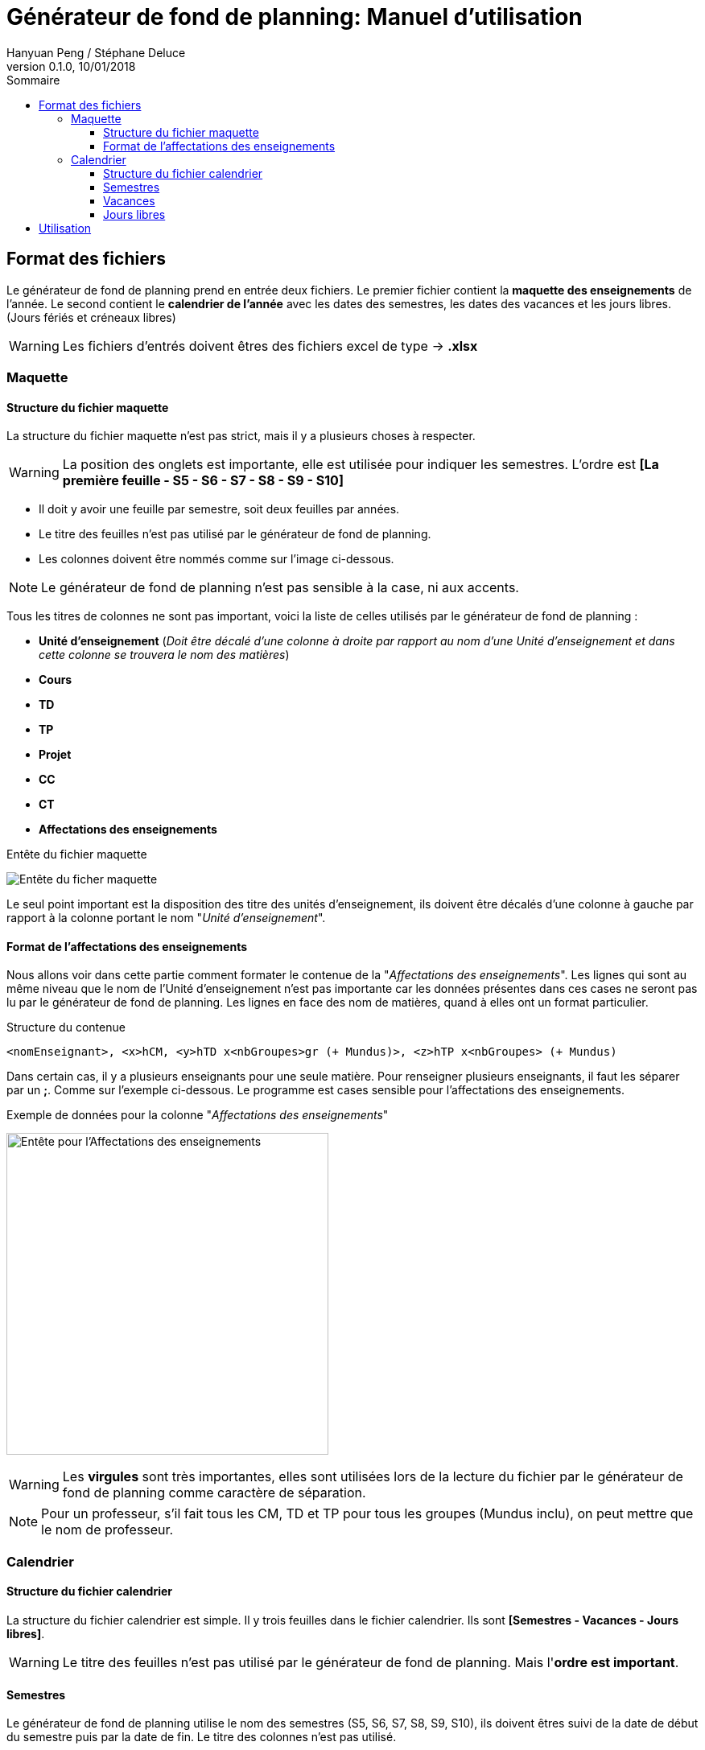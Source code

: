 = Générateur de fond de planning: Manuel d'utilisation
Hanyuan Peng / Stéphane Deluce
v 0.1.0, 10/01/2018
:doctype: letter
:encoding: utf-8
:icons: font
:lang: fr
:description: Générateur de fond de planning
:toc-title: Sommaire
:toc: left
:toclevels: 3
:localdir: ./
:imagesdir:  {localdir}img
:genplanning: générateur de fond de planning

== Format des fichiers

Le {genplanning} prend en entrée deux fichiers.
Le premier fichier contient la *maquette des enseignements* de l'année.
Le second contient le *calendrier de l'année* avec les dates des semestres, les dates des vacances et les jours libres. (Jours fériés et créneaux libres)

====
WARNING: Les fichiers d'entrés doivent êtres des fichiers excel de type -> *.xlsx*
====

=== Maquette

==== Structure du fichier maquette

La structure du fichier maquette n'est pas strict, mais il y a plusieurs choses à respecter.

====
WARNING: La position des onglets est importante, elle est utilisée pour indiquer les
semestres. L'ordre est *[La première feuille - S5 - S6 - S7 - S8 - S9 - S10]*
====

* Il doit y avoir une feuille par semestre, soit deux feuilles par années.
* Le titre des feuilles n'est pas utilisé par le {genplanning}.
* Les colonnes doivent être nommés comme sur l'image ci-dessous.

====
NOTE: Le {genplanning} n'est pas sensible à la case, ni aux accents.
====

Tous les titres de colonnes ne sont pas important, voici la liste de celles utilisés par le {genplanning} :

// c'est pas lu, parler du decalage pour le nom des cours
//* *<annéeDébut>-<annéeFin>* (_Doit être juste à gauche de "Unité d'enseignement"_)
* *Unité d'enseignement* (_Doit être décalé d'une colonne à droite par rapport au nom d'une Unité d'enseignement et dans cette colonne se trouvera le nom des matières_)
* *Cours*
* *TD*
* *TP*
* *Projet*
* *CC*
* *CT*
* *Affectations des enseignements*

.Entête du fichier maquette
image:header.png[Entête du ficher maquette]

Le seul point important est la disposition des titre des unités d'enseignement, ils doivent être décalés d'une colonne à gauche par rapport à la colonne portant le nom "_Unité d'enseignement_".

==== Format de l'affectations des enseignements

Nous allons voir dans cette partie comment formater le contenue de la "_Affectations des enseignements_".
Les lignes qui sont au même niveau que le nom de l'Unité d'enseignement n'est pas importante car les données présentes dans ces cases ne seront pas lu par le {genplanning}.
Les lignes en face des nom de matières, quand à elles ont un format particulier.

.Structure du contenue
[source,txt]
....
<nomEnseignant>, <x>hCM, <y>hTD x<nbGroupes>gr (+ Mundus)>, <z>hTP x<nbGroupes> (+ Mundus)
....

Dans certain cas, il y a plusieurs enseignants pour une seule matière.
Pour renseigner plusieurs enseignants, il faut les séparer par un *;*.
Comme sur l'exemple ci-dessous. Le programme est cases sensible pour l'affectations des enseignements.

.Exemple de données pour la colonne "_Affectations des enseignements_"
image:header-affectation.png[Entête pour l'Affectations des enseignements, 400]

====
WARNING: Les *virgules* sont très importantes, elles sont utilisées lors de la lecture du fichier par le {genplanning} comme caractère de séparation.
====

====
NOTE: Pour un professeur, s'il fait tous les CM, TD et TP pour tous les groupes (Mundus inclu),
on peut mettre que le nom de professeur.
====


=== Calendrier
==== Structure du fichier calendrier
La structure du fichier calendrier est simple.
Il y trois feuilles dans le fichier calendrier. Ils sont *[Semestres - Vacances - Jours libres]*.

====
WARNING: Le titre des feuilles n'est pas utilisé par le {genplanning}. Mais l'*ordre est important*.
====

==== Semestres

Le {genplanning} utilise le nom des semestres (S5, S6, S7, S8, S9, S10), ils doivent êtres suivi de la date de début du semestre puis par la date de fin. Le titre  des colonnes n'est pas utilisé.

====
WARNING: Le format des dates doit être *jj/mm/yyyy*.
====

<<<

//TODO Refaire les screen shot sur excel
.Présentation des semestres
image:semestres.png[Semestres, 380]

==== Vacances

Pour les vacances, l'élément utilisé par le {genplanning} est le titre de la colonne du nom des vacances qui doit être "*Nom*".
Le nom de la période de vacances doit être suivi par la date de début puis par la date de fin.

====
WARNING: Le format des dates doit être *jj/mm/yyyy*.
====

//TODO Refaire les screen shot sur excel
.Présentation des vacances
image:vacances.png[Semestres,450]

==== Jours libres

Comme pour les vacances, le titre de la colonne des noms des jours libres, doit être "*Nom*". Le nom du jour libre doit être directement suivi par la date, puis par le nombre de créneaux (_un créneau équivaut à 2 heures_).

====
WARNING: Le format des dates doit être *jj/mm/yyyy*.
====

//TODO Refaire les screen shot sur excel
.Présentation des jours libres
image:jours-libres.png[Semestres,450]

== Utilisation

Pour utiliser le {genplanning}, il faut que https://www.java.com/fr/download/linux_manual.jsp[Java JRE 8] soit installé.


La commande pour utiliser le {genplanning} est :

[source, bash]
....
java -jar planning-generator.jar < annéeEtude > < -di3 | -di4 | -di5 | -all > < fichierMaquette > < fichierCalendrier >
....

====
WARNING: Tous les paramètres sont *obligatoires*.
====

. < *annéeEtude* > => Ce paramètre est la année d'étude "*_annéeDébut/annéeFin_*". (Doit être séparé par un */*)
. < *-di3* | *-di4* | *-di5* | *-all* > => Le second paramètre permet de choisir pour quelle niveau va être généré le fond de planning.
. < *fichierMaquette* > => Ici doit être renseigné le chemin d'accès complet au *fichier maquette*.
. < *fichierCalendrier* > => Le dernier paramètre permet de renseigner le chemin complet du *fichier calendrier*.

Nous avons ajouté une commande permettant d'avoir de l'aide.

.Commande d'aide
[source, bash]
....
java -jar planning-generator.jar -h
....

Le fichier généré portera le nom suivant :

[source, bash]
....
Planning Année <niveau> DI <annéeDébut> - <annéeFin>.xlsx
....

====
IMPORTANT: Les fichiers générés se trouveront au même endroit que le *jar*.
====
